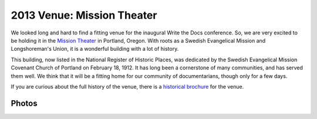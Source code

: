 2013 Venue: Mission Theater
===========================

We looked long and hard to find a fitting venue for the inaugural Write the Docs conference. So, we are very excited to be holding it in the `Mission Theater`_ in Portland, Oregon. With roots as a Swedish Evangelical Mission and Longshoreman's Union, it is a wonderful building with a lot of history.

.. image:: /img/mission-outside.jpg
   :width: 400 px

This building, now listed in the National Register of Historic Places, was dedicated by the Swedish Evangelical Mission Covenant Church of Portland on February 18, 1912. It has long been a cornerstone of many communities, and has served them well. We think that it will be a fitting home for our community of documentarians, though only for a few days.

If you are curious about the full history of the venue, there is a `historical brochure`_ for the venue.

Photos
------

.. image:: /img/mission-stage.jpg
   :width: 400 px

.. image:: /img/mission-inside.jpg
   :width: 400 px

.. _Mission Theater: http://www.mcmenamins.com/215-mission-theater-history
.. _historical brochure: http://www.mcmenamins.com/system/uploads/assets/History_PDFs/history.mission.pdf
